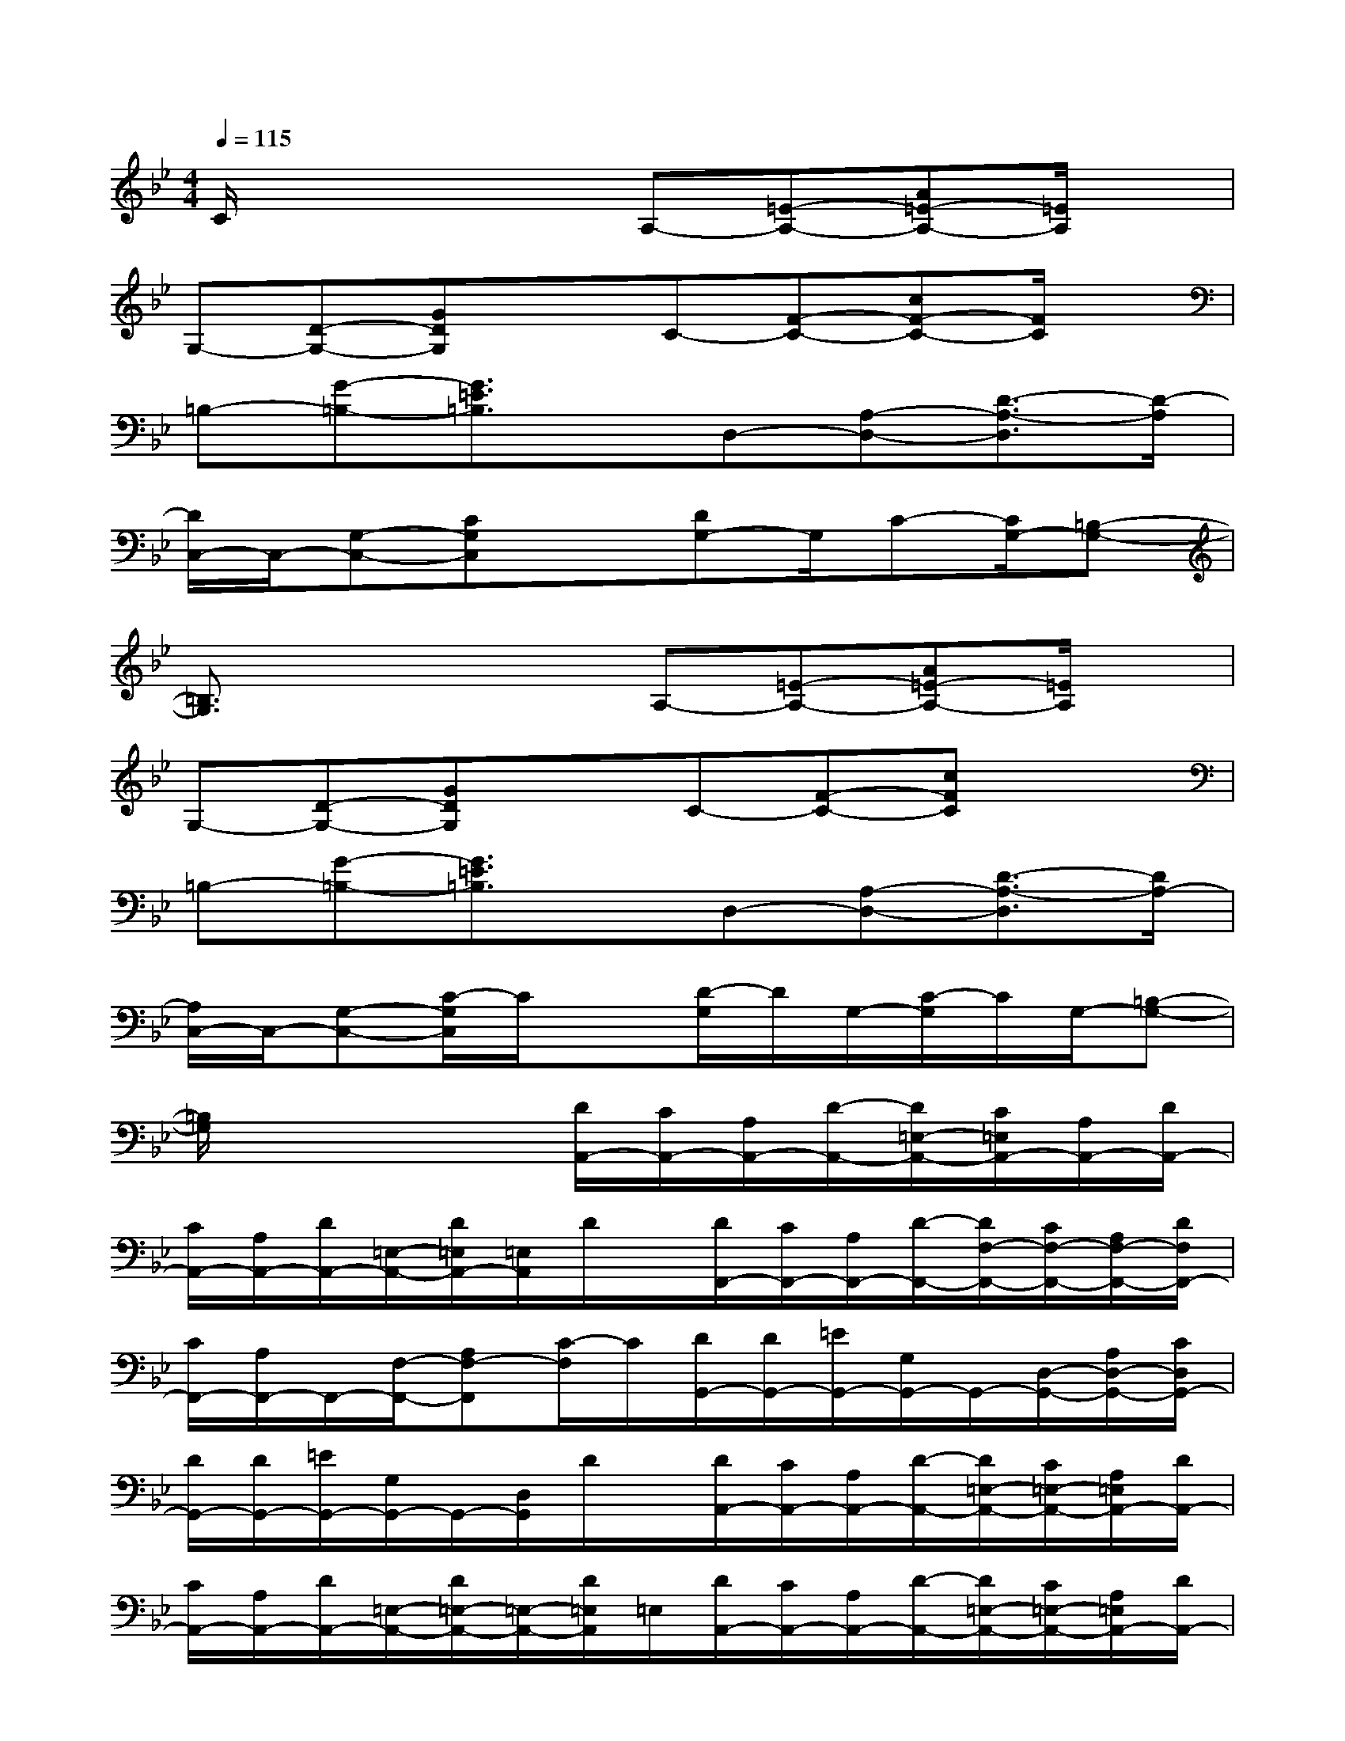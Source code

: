 X:1
T:
M:4/4
L:1/8
Q:1/4=115
K:Bb%2flats
V:1
C/2x3x/2A,-[=E-A,-][A=E-A,-][=E/2A,/2]x/2|
G,-[D-G,-][GDG,]xC-[F-C-][cF-C-][F/2C/2]x/2|
=B,-[G-=B,-][G3/2=E3/2=B,3/2]x/2D,-[A,-D,-][D3/2-A,3/2-D,3/2][D/2-A,/2]|
[D/2C,/2-]C,/2-[G,-C,-][CG,C,]x[DG,-]G,/2C-[C/2G,/2-][=B,-G,-]|
[=B,3/2G,3/2]x2x/2A,-[=E-A,-][A=E-A,-][=E/2A,/2]x/2|
G,-[D-G,-][GDG,]xC-[F-C-][cFC]x|
=B,-[G-=B,-][G3/2=E3/2=B,3/2]x/2D,-[A,-D,-][D3/2-A,3/2-D,3/2][D/2A,/2-]|
[A,/2C,/2-]C,/2-[G,-C,-][C/2-G,/2C,/2]C/2x[D/2-G,/2]D/2G,/2-[C/2-G,/2]C/2G,/2-[=B,-G,-]|
[=B,/2G,/2]x3x/2[D/2A,,/2-][C/2A,,/2-][A,/2A,,/2-][D/2-A,,/2-][D/2=E,/2-A,,/2-][C/2=E,/2A,,/2-][A,/2A,,/2-][D/2A,,/2-]|
[C/2A,,/2-][A,/2A,,/2-][D/2A,,/2-][=E,/2-A,,/2-][D/2=E,/2A,,/2-][=E,/2A,,/2]D/2x/2[D/2F,,/2-][C/2F,,/2-][A,/2F,,/2-][D/2-F,,/2-][D/2F,/2-F,,/2-][C/2F,/2-F,,/2-][A,/2F,/2-F,,/2-][D/2F,/2F,,/2-]|
[C/2F,,/2-][A,/2F,,/2-]F,,/2-[F,/2-F,,/2-][A,F,-F,,][C/2-F,/2]C/2[D/2G,,/2-][D/2G,,/2-][=E/2G,,/2-][G,/2G,,/2-]G,,/2-[D,/2-G,,/2-][A,/2D,/2-G,,/2-][C/2D,/2G,,/2-]|
[D/2G,,/2-][D/2G,,/2-][=E/2G,,/2-][G,/2G,,/2-]G,,/2-[D,/2G,,/2]D/2x/2[D/2A,,/2-][C/2A,,/2-][A,/2A,,/2-][D/2-A,,/2-][D/2=E,/2-A,,/2-][C/2=E,/2-A,,/2-][A,/2=E,/2A,,/2-][D/2A,,/2-]|
[C/2A,,/2-][A,/2A,,/2-][D/2A,,/2-][=E,/2-A,,/2-][D/2=E,/2-A,,/2-][=E,/2-A,,/2-][D/2=E,/2A,,/2]=E,/2[D/2A,,/2-][C/2A,,/2-][A,/2A,,/2-][D/2-A,,/2-][D/2=E,/2-A,,/2-][C/2=E,/2-A,,/2-][A,/2=E,/2A,,/2-][D/2A,,/2-]|
[C/2A,,/2-]A,,/2-[D/2A,,/2-][=E,/2-A,,/2-][D/2=E,/2-A,,/2-][=E,/2A,,/2]D/2x/2[D/2F,,/2-][C/2F,,/2-][A,/2F,,/2-][D/2-F,,/2-][D/2F,/2-F,,/2-][C/2F,/2-F,,/2-][A,/2F,/2-F,,/2-][D/2F,/2-F,,/2-]|
[C/2F,/2F,,/2-][A,/2F,,/2-]F,,/2-[F,/2-F,,/2-][A,/2F,/2-F,,/2-][F,/2-F,,/2][C/2-F,/2]C/2[D/2G,,/2-][D/2G,,/2-][=E/2G,,/2-][G,/2G,,/2-]G,,/2-[D,/2-G,,/2-][A,/2D,/2-G,,/2-][C/2D,/2-G,,/2-]|
[D/2D,/2G,,/2-][D/2G,,/2-][=E/2G,,/2-][G,/2G,,/2-]G,,/2-[D,/2G,,/2]D[D/2A,,/2-][C/2A,,/2-][A,/2A,,/2-][D/2-A,,/2-][D/2=E,/2-A,,/2-][C/2=E,/2-A,,/2-][A,/2=E,/2A,,/2-][D/2A,,/2-]